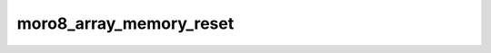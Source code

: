 .. -*- coding: utf-8 -*-
.. _moro8_array_memory_reset:

moro8_array_memory_reset
------------------------

.. module:: moro8

.. contents::
   :local:
      
.. doxygenfunction:: moro8_array_memory_reset